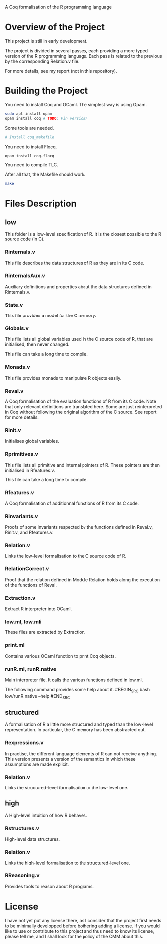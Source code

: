 A Coq formalisation of the R programming language

* Overview of the Project

This project is still in early development.

The project is divided in several passes, each providing a more typed
version of the R programming language.
Each pass is related to the previous by the corresponding Relation.v file.

For more details, see my report (not in this repository).

* Building the Project

You need to install Coq and OCaml.
The simplest way is using Opam.

#+BEGIN_SRC bash
    sudo apt install opam
    opam install coq # TODO: Pin version?
#+END_SRC

Some tools are needed.

#+BEGIN_SRC bash
    # Install coq_makefile
#+END_SRC

You need to install Flocq.

#+BEGIN_SRC bash
    opam install coq-flocq
#+END_SRC

You need to compile TLC.

After all that, the Makefile should work.

#+BEGIN_SRC bash
    make
#+END_SRC


* Files Description

** low

This folder is a low-level specification of R.
It is the closest possible to the R source code (in C).

*** Rinternals.v

This file describes the data structures of R as they are in its C code.

*** RinternalsAux.v

Auxiliary definitions and properties about the data structures defined in
Rinternals.v.

*** State.v

This file provides a model for the C memory.

*** Globals.v

This file lists all global variables used in the C source code of R,
that are initialised, then never changed.

This file can take a long time to compile.

*** Monads.v

This file provides monads to manipulate R objects easily.

*** Reval.v

A Coq formalisation of the evaluation functions of R from its C code.
Note that only relevant definitions are translated here. Some are just
reinterpreted in Coq without following the original algorithm of the
C source. See report for more details.

*** Rinit.v

Initialises global variables.

*** Rprimitives.v

This file lists all primitive and internal pointers of R.
These pointers are then initialised in Rfeatures.v.

This file can take a long time to compile.

*** Rfeatures.v

A Coq formalisation of additionnal functions of R from its C code.

*** Rinvariants.v

Proofs of some invariants respected by the functions defined in Reval.v,
Rinit.v, and Rfeatures.v.

*** Relation.v

Links the low-level formalisation to the C source code of R.

*** RelationCorrect.v

Proof that the relation defined in Module Relation holds along the
execution of the functions of Reval.

*** Extraction.v

Extract R interpreter into OCaml.

*** low.ml, low.mli

These files are extracted by Extraction.

*** print.ml

Contains various OCaml function to print Coq objects.

*** runR.ml, runR.native

Main interpreter file. It calls the various functions defined in low.ml.

The following command provides some help about it.
#BEGIN_SRC bash
    low/runR.native --help
#END_SRC

** structured

A formalisation of R a little more structured and typed than the low-level
representation.
In particular, the C memory has been abstracted out.

*** Rexpressions.v

In practise, the different language elements of R can not receive
anything. This version presents a version of the semantics in which
these assumptions are made explicit.

*** Relation.v

Links the structured-level formalisation to the low-level one.

** high

A High-level intuition of how R behaves.

*** Rstructures.v

High-level data structures.

*** Relation.v

Links the high-level formalisation to the structured-level one.

*** RReasoning.v

Provides tools to reason about R programs.


* License

I have not yet put any license there, as I consider that the project first
needs to be minimally developped before bothering adding a license.
If you would like to use or contribute to this project and thus need to know
its license, please tell me, and I shall look for the policy of the CMM about
this.

